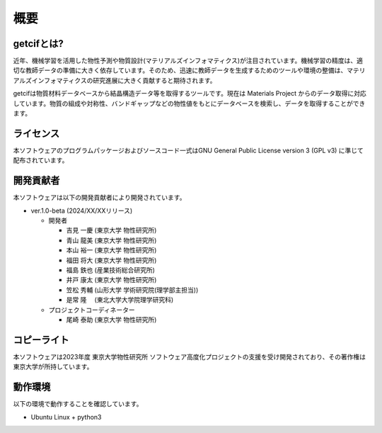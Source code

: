 ****************************************************************
概要
****************************************************************

getcifとは?
----------------------------------------------------------------

近年、機械学習を活用した物性予測や物質設計(マテリアルズインフォマティクス)が注目されています。機械学習の精度は、適切な教師データの準備に大きく依存しています。そのため、迅速に教師データを生成するためのツールや環境の整備は、マテリアルズインフォマティクスの研究進展に大きく貢献すると期待されます。

getcifは物質材料データベースから結晶構造データ等を取得するツールです。現在は Materials Project からのデータ取得に対応しています。物質の組成や対称性、バンドギャップなどの物性値をもとにデータベースを検索し、データを取得することができます。


ライセンス
----------------------------------------------------------------

本ソフトウェアのプログラムパッケージおよびソースコード一式はGNU General Public License version 3 (GPL v3) に準じて配布されています。

開発貢献者
----------------------------------------------------------------

本ソフトウェアは以下の開発貢献者により開発されています。

-  ver.1.0-beta (2024/XX/XXリリース)

   -  開発者

      -  吉見 一慶 (東京大学 物性研究所)

      -  青山 龍美 (東京大学 物性研究所)

      -  本山 裕一 (東京大学 物性研究所)

      -  福田 将大 (東京大学 物性研究所)

      -  福島 鉄也 (産業技術総合研究所)

      -  井戸 康太 (東京大学 物性研究所)

      -  笠松 秀輔 (山形大学 学術研究院(理学部主担当))

      -  是常 隆　 (東北大学大学院理学研究科)

   -  プロジェクトコーディネーター

      -  尾崎 泰助 (東京大学 物性研究所)


コピーライト
----------------------------------------------------------------

.. only:: html

  |copy| *2024- The University of Tokyo. All rights reserved.*

  .. |copy| unicode:: 0xA9 .. copyright sign

.. only:: latex

  :math:`\copyright` *2024- The University of Tokyo. All rights reserved.*


本ソフトウェアは2023年度 東京大学物性研究所 ソフトウェア高度化プロジェクトの支援を受け開発されており、その著作権は東京大学が所持しています。

動作環境
----------------------------------------------------------------

以下の環境で動作することを確認しています。

- Ubuntu Linux + python3

